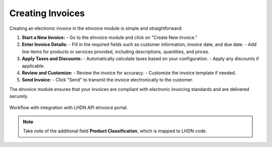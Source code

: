 Creating Invoices
=================

Creating an electronic invoice in the eInvoice module is simple and straightforward:

1. **Start a New Invoice:**
   - Go to the eInvoice module and click on "Create New Invoice."

2. **Enter Invoice Details:**
   - Fill in the required fields such as customer information, invoice date, and due date.
   - Add line items for products or services provided, including descriptions, quantities, and prices.

3. **Apply Taxes and Discounts:**
   - Automatically calculate taxes based on your configuration.
   - Apply any discounts if applicable.

4. **Review and Customize:**
   - Review the invoice for accuracy.
   - Customize the invoice template if needed.

5. **Send Invoice:**
   - Click "Send" to transmit the invoice electronically to the customer.

The eInvoice module ensures that your invoices are compliant with electronic invoicing standards and are delivered securely.



.. figure:: images/billingdetails.jpg
   :alt: Work Flow eInvoice
   :align: center
   :scale: 75%

   Workflow with integration with LHDN API eInvoice portal.


.. note::

   Take note of the additional field **Product Classification**,
   which is mapped to LHDN code.

